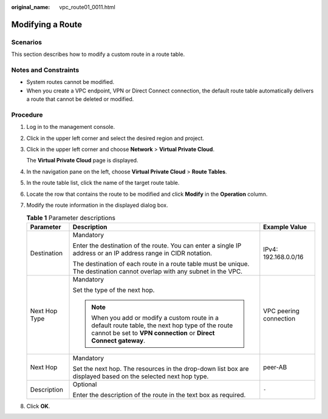 :original_name: vpc_route01_0011.html

.. _vpc_route01_0011:

Modifying a Route
=================

Scenarios
---------

This section describes how to modify a custom route in a route table.

Notes and Constraints
---------------------

-  System routes cannot be modified.
-  When you create a VPC endpoint, VPN or Direct Connect connection, the default route table automatically delivers a route that cannot be deleted or modified.

Procedure
---------

#. Log in to the management console.

2. Click |image1| in the upper left corner and select the desired region and project.

3. Click |image2| in the upper left corner and choose **Network** > **Virtual Private Cloud**.

   The **Virtual Private Cloud** page is displayed.

4. In the navigation pane on the left, choose **Virtual Private Cloud** > **Route Tables**.

5. In the route table list, click the name of the target route table.

6. Locate the row that contains the route to be modified and click **Modify** in the **Operation** column.

7. Modify the route information in the displayed dialog box.

   .. table:: **Table 1** Parameter descriptions

      +-----------------------+----------------------------------------------------------------------------------------------------------------------------------------------------------------------+------------------------+
      | Parameter             | Description                                                                                                                                                          | Example Value          |
      +=======================+======================================================================================================================================================================+========================+
      | Destination           | Mandatory                                                                                                                                                            | IPv4: 192.168.0.0/16   |
      |                       |                                                                                                                                                                      |                        |
      |                       | Enter the destination of the route. You can enter a single IP address or an IP address range in CIDR notation.                                                       |                        |
      |                       |                                                                                                                                                                      |                        |
      |                       | The destination of each route in a route table must be unique. The destination cannot overlap with any subnet in the VPC.                                            |                        |
      +-----------------------+----------------------------------------------------------------------------------------------------------------------------------------------------------------------+------------------------+
      | Next Hop Type         | Mandatory                                                                                                                                                            | VPC peering connection |
      |                       |                                                                                                                                                                      |                        |
      |                       | Set the type of the next hop.                                                                                                                                        |                        |
      |                       |                                                                                                                                                                      |                        |
      |                       | .. note::                                                                                                                                                            |                        |
      |                       |                                                                                                                                                                      |                        |
      |                       |    When you add or modify a custom route in a default route table, the next hop type of the route cannot be set to **VPN connection** or **Direct Connect gateway**. |                        |
      +-----------------------+----------------------------------------------------------------------------------------------------------------------------------------------------------------------+------------------------+
      | Next Hop              | Mandatory                                                                                                                                                            | peer-AB                |
      |                       |                                                                                                                                                                      |                        |
      |                       | Set the next hop. The resources in the drop-down list box are displayed based on the selected next hop type.                                                         |                        |
      +-----------------------+----------------------------------------------------------------------------------------------------------------------------------------------------------------------+------------------------+
      | Description           | Optional                                                                                                                                                             | ``-``                  |
      |                       |                                                                                                                                                                      |                        |
      |                       | Enter the description of the route in the text box as required.                                                                                                      |                        |
      +-----------------------+----------------------------------------------------------------------------------------------------------------------------------------------------------------------+------------------------+

8. Click **OK**.

.. |image1| image:: /_static/images/en-us_image_0141273034.png
.. |image2| image:: /_static/images/en-us_image_0000001627055450.png

